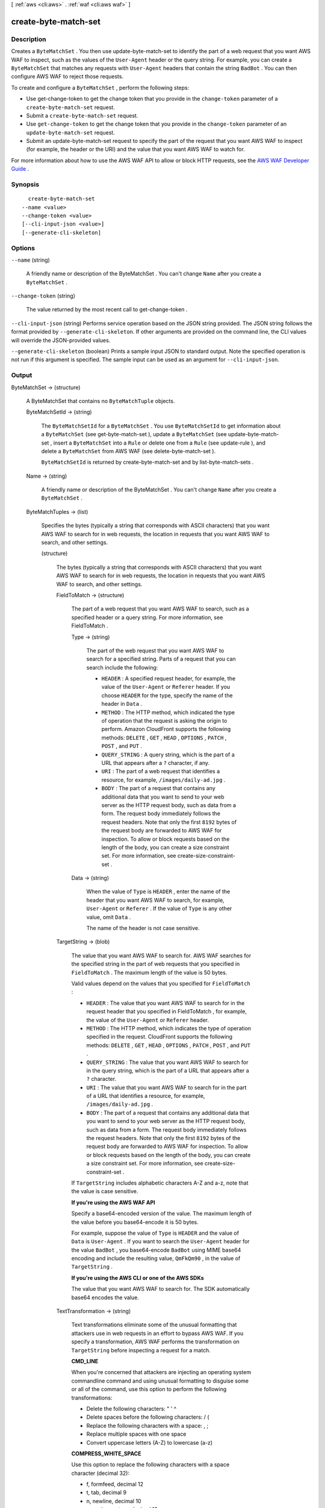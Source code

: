 [ :ref:`aws <cli:aws>` . :ref:`waf <cli:aws waf>` ]

.. _cli:aws waf create-byte-match-set:


*********************
create-byte-match-set
*********************



===========
Description
===========



Creates a ``ByteMatchSet`` . You then use  update-byte-match-set to identify the part of a web request that you want AWS WAF to inspect, such as the values of the ``User-Agent`` header or the query string. For example, you can create a ``ByteMatchSet`` that matches any requests with ``User-Agent`` headers that contain the string ``BadBot`` . You can then configure AWS WAF to reject those requests.

 

To create and configure a ``ByteMatchSet`` , perform the following steps:

 

 
* Use  get-change-token to get the change token that you provide in the ``change-token`` parameter of a ``create-byte-match-set`` request.
 
* Submit a ``create-byte-match-set`` request.
 
* Use ``get-change-token`` to get the change token that you provide in the ``change-token`` parameter of an ``update-byte-match-set`` request.
 
* Submit an  update-byte-match-set request to specify the part of the request that you want AWS WAF to inspect (for example, the header or the URI) and the value that you want AWS WAF to watch for.
 

 

For more information about how to use the AWS WAF API to allow or block HTTP requests, see the `AWS WAF Developer Guide`_ .



========
Synopsis
========

::

    create-byte-match-set
  --name <value>
  --change-token <value>
  [--cli-input-json <value>]
  [--generate-cli-skeleton]




=======
Options
=======

``--name`` (string)


  A friendly name or description of the  ByteMatchSet . You can't change ``Name`` after you create a ``ByteMatchSet`` .

  

``--change-token`` (string)


  The value returned by the most recent call to  get-change-token .

  

``--cli-input-json`` (string)
Performs service operation based on the JSON string provided. The JSON string follows the format provided by ``--generate-cli-skeleton``. If other arguments are provided on the command line, the CLI values will override the JSON-provided values.

``--generate-cli-skeleton`` (boolean)
Prints a sample input JSON to standard output. Note the specified operation is not run if this argument is specified. The sample input can be used as an argument for ``--cli-input-json``.



======
Output
======

ByteMatchSet -> (structure)

  

  A  ByteMatchSet that contains no ``ByteMatchTuple`` objects.

  

  ByteMatchSetId -> (string)

    

    The ``ByteMatchSetId`` for a ``ByteMatchSet`` . You use ``ByteMatchSetId`` to get information about a ``ByteMatchSet`` (see  get-byte-match-set ), update a ``ByteMatchSet`` (see  update-byte-match-set , insert a ``ByteMatchSet`` into a ``Rule`` or delete one from a ``Rule`` (see  update-rule ), and delete a ``ByteMatchSet`` from AWS WAF (see  delete-byte-match-set ).

     

    ``ByteMatchSetId`` is returned by  create-byte-match-set and by  list-byte-match-sets .

    

    

  Name -> (string)

    

    A friendly name or description of the  ByteMatchSet . You can't change ``Name`` after you create a ``ByteMatchSet`` .

    

    

  ByteMatchTuples -> (list)

    

    Specifies the bytes (typically a string that corresponds with ASCII characters) that you want AWS WAF to search for in web requests, the location in requests that you want AWS WAF to search, and other settings.

    

    (structure)

      

      The bytes (typically a string that corresponds with ASCII characters) that you want AWS WAF to search for in web requests, the location in requests that you want AWS WAF to search, and other settings.

      

      FieldToMatch -> (structure)

        

        The part of a web request that you want AWS WAF to search, such as a specified header or a query string. For more information, see  FieldToMatch .

        

        Type -> (string)

          

          The part of the web request that you want AWS WAF to search for a specified string. Parts of a request that you can search include the following:

           

           
          * ``HEADER`` : A specified request header, for example, the value of the ``User-Agent`` or ``Referer`` header. If you choose ``HEADER`` for the type, specify the name of the header in ``Data`` .
           
          * ``METHOD`` : The HTTP method, which indicated the type of operation that the request is asking the origin to perform. Amazon CloudFront supports the following methods: ``DELETE`` , ``GET`` , ``HEAD`` , ``OPTIONS`` , ``PATCH`` , ``POST`` , and ``PUT`` .
           
          * ``QUERY_STRING`` : A query string, which is the part of a URL that appears after a ``?`` character, if any.
           
          * ``URI`` : The part of a web request that identifies a resource, for example, ``/images/daily-ad.jpg`` .
           
          * ``BODY`` : The part of a request that contains any additional data that you want to send to your web server as the HTTP request body, such as data from a form. The request body immediately follows the request headers. Note that only the first ``8192`` bytes of the request body are forwarded to AWS WAF for inspection. To allow or block requests based on the length of the body, you can create a size constraint set. For more information, see  create-size-constraint-set . 
           

          

          

        Data -> (string)

          

          When the value of ``Type`` is ``HEADER`` , enter the name of the header that you want AWS WAF to search, for example, ``User-Agent`` or ``Referer`` . If the value of ``Type`` is any other value, omit ``Data`` .

           

          The name of the header is not case sensitive.

          

          

        

      TargetString -> (blob)

        

        The value that you want AWS WAF to search for. AWS WAF searches for the specified string in the part of web requests that you specified in ``FieldToMatch`` . The maximum length of the value is 50 bytes.

         

        Valid values depend on the values that you specified for ``FieldToMatch`` :

         

         
        * ``HEADER`` : The value that you want AWS WAF to search for in the request header that you specified in  FieldToMatch , for example, the value of the ``User-Agent`` or ``Referer`` header.
         
        * ``METHOD`` : The HTTP method, which indicates the type of operation specified in the request. CloudFront supports the following methods: ``DELETE`` , ``GET`` , ``HEAD`` , ``OPTIONS`` , ``PATCH`` , ``POST`` , and ``PUT`` .
         
        * ``QUERY_STRING`` : The value that you want AWS WAF to search for in the query string, which is the part of a URL that appears after a ``?`` character.
         
        * ``URI`` : The value that you want AWS WAF to search for in the part of a URL that identifies a resource, for example, ``/images/daily-ad.jpg`` .
         
        * ``BODY`` : The part of a request that contains any additional data that you want to send to your web server as the HTTP request body, such as data from a form. The request body immediately follows the request headers. Note that only the first ``8192`` bytes of the request body are forwarded to AWS WAF for inspection. To allow or block requests based on the length of the body, you can create a size constraint set. For more information, see  create-size-constraint-set . 
         

         

        If ``TargetString`` includes alphabetic characters A-Z and a-z, note that the value is case sensitive.

         

        **If you're using the AWS WAF API** 

         

        Specify a base64-encoded version of the value. The maximum length of the value before you base64-encode it is 50 bytes. 

         

        For example, suppose the value of ``Type`` is ``HEADER`` and the value of ``Data`` is ``User-Agent`` . If you want to search the ``User-Agent`` header for the value ``BadBot`` , you base64-encode ``BadBot`` using MIME base64 encoding and include the resulting value, ``QmFkQm90`` , in the value of ``TargetString`` .

         

        **If you're using the AWS CLI or one of the AWS SDKs** 

         

        The value that you want AWS WAF to search for. The SDK automatically base64 encodes the value.

        

        

      TextTransformation -> (string)

        

        Text transformations eliminate some of the unusual formatting that attackers use in web requests in an effort to bypass AWS WAF. If you specify a transformation, AWS WAF performs the transformation on ``TargetString`` before inspecting a request for a match.

         

        **CMD_LINE** 

         

        When you're concerned that attackers are injecting an operating system commandline command and using unusual formatting to disguise some or all of the command, use this option to perform the following transformations:

         

         
        * Delete the following characters: \ " ' ^
         
        * Delete spaces before the following characters: / (
         
        * Replace the following characters with a space: , ;
         
        * Replace multiple spaces with one space
         
        * Convert uppercase letters (A-Z) to lowercase (a-z)
         

         

        **COMPRESS_WHITE_SPACE** 

         

        Use this option to replace the following characters with a space character (decimal 32):

         

         
        * \f, formfeed, decimal 12
         
        * \t, tab, decimal 9
         
        * \n, newline, decimal 10
         
        * \r, carriage return, decimal 13
         
        * \v, vertical tab, decimal 11
         
        * non-breaking space, decimal 160
         

         

        ``COMPRESS_WHITE_SPACE`` also replaces multiple spaces with one space.

         

        **HTML_ENTITY_DECODE** 

         

        Use this option to replace HTML-encoded characters with unencoded characters. ``HTML_ENTITY_DECODE`` performs the following operations:

         

         
        * Replaces ``(ampersand)quot;`` with ``"`` 
         
        * Replaces ``(ampersand)nbsp;`` with a non-breaking space, decimal 160
         
        * Replaces ``(ampersand)lt;`` with a "less than" symbol
         
        * Replaces ``(ampersand)gt;`` with ``>`` 
         
        * Replaces characters that are represented in hexadecimal format, ``(ampersand)#xhhhh;`` , with the corresponding characters
         
        * Replaces characters that are represented in decimal format, ``(ampersand)#nnnn;`` , with the corresponding characters
         

         

        **LOWERCASE** 

         

        Use this option to convert uppercase letters (A-Z) to lowercase (a-z).

         

        **URL_DECODE** 

         

        Use this option to decode a URL-encoded value.

         

        **NONE** 

         

        Specify ``NONE`` if you don't want to perform any text transformations.

        

        

      PositionalConstraint -> (string)

        

        Within the portion of a web request that you want to search (for example, in the query string, if any), specify where you want AWS WAF to search. Valid values include the following:

         

        **CONTAINS** 

         

        The specified part of the web request must include the value of ``TargetString`` , but the location doesn't matter.

         

        **CONTAINS_WORD** 

         

        The specified part of the web request must include the value of ``TargetString`` , and ``TargetString`` must contain only alphanumeric characters or underscore (A-Z, a-z, 0-9, or _). In addition, ``TargetString`` must be a word, which means one of the following:

         

         
        * ``TargetString`` exactly matches the value of the specified part of the web request, such as the value of a header.
         
        * ``TargetString`` is at the beginning of the specified part of the web request and is followed by a character other than an alphanumeric character or underscore (_), for example, ``BadBot;`` .
         
        * ``TargetString`` is at the end of the specified part of the web request and is preceded by a character other than an alphanumeric character or underscore (_), for example, ``;BadBot`` .
         
        * ``TargetString`` is in the middle of the specified part of the web request and is preceded and followed by characters other than alphanumeric characters or underscore (_), for example, ``-BadBot;`` .
         

         

        **EXACTLY** 

         

        The value of the specified part of the web request must exactly match the value of ``TargetString`` .

         

        **STARTS_WITH** 

         

        The value of ``TargetString`` must appear at the beginning of the specified part of the web request.

         

        **ENDS_WITH** 

         

        The value of ``TargetString`` must appear at the end of the specified part of the web request.

        

        

      

    

  

ChangeToken -> (string)

  

  The ``change-token`` that you used to submit the ``create-byte-match-set`` request. You can also use this value to query the status of the request. For more information, see  get-change-token-status .

  

  



.. _AWS WAF Developer Guide: http://docs.aws.amazon.com/waf/latest/developerguide/
